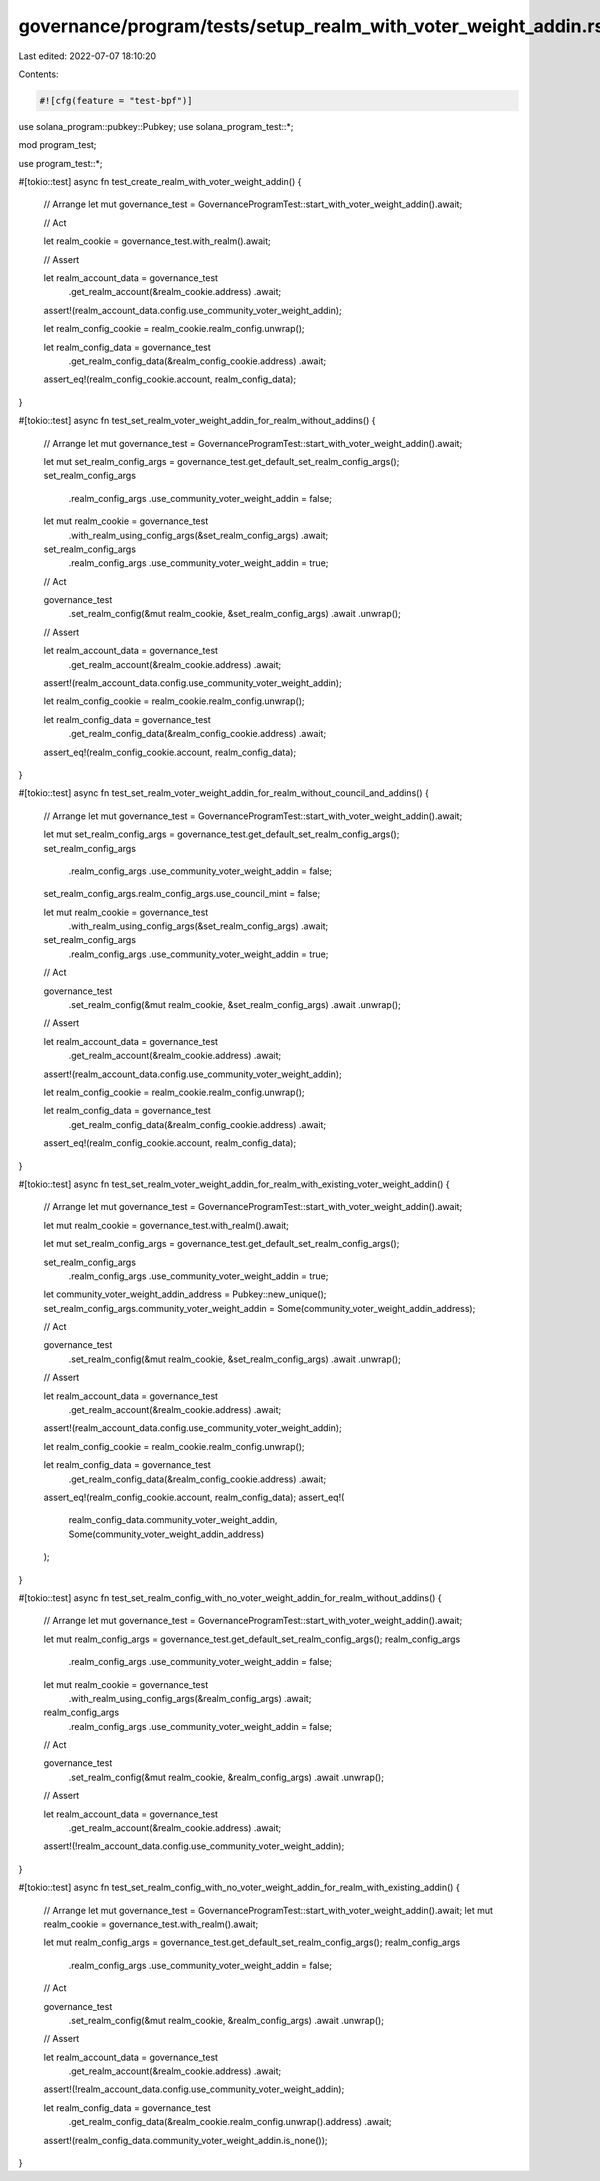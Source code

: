 governance/program/tests/setup_realm_with_voter_weight_addin.rs
===============================================================

Last edited: 2022-07-07 18:10:20

Contents:

.. code-block:: rs

    #![cfg(feature = "test-bpf")]

use solana_program::pubkey::Pubkey;
use solana_program_test::*;

mod program_test;

use program_test::*;

#[tokio::test]
async fn test_create_realm_with_voter_weight_addin() {
    // Arrange
    let mut governance_test = GovernanceProgramTest::start_with_voter_weight_addin().await;

    // Act

    let realm_cookie = governance_test.with_realm().await;

    // Assert

    let realm_account_data = governance_test
        .get_realm_account(&realm_cookie.address)
        .await;

    assert!(realm_account_data.config.use_community_voter_weight_addin);

    let realm_config_cookie = realm_cookie.realm_config.unwrap();

    let realm_config_data = governance_test
        .get_realm_config_data(&realm_config_cookie.address)
        .await;

    assert_eq!(realm_config_cookie.account, realm_config_data);
}

#[tokio::test]
async fn test_set_realm_voter_weight_addin_for_realm_without_addins() {
    // Arrange
    let mut governance_test = GovernanceProgramTest::start_with_voter_weight_addin().await;

    let mut set_realm_config_args = governance_test.get_default_set_realm_config_args();
    set_realm_config_args
        .realm_config_args
        .use_community_voter_weight_addin = false;

    let mut realm_cookie = governance_test
        .with_realm_using_config_args(&set_realm_config_args)
        .await;

    set_realm_config_args
        .realm_config_args
        .use_community_voter_weight_addin = true;

    // Act

    governance_test
        .set_realm_config(&mut realm_cookie, &set_realm_config_args)
        .await
        .unwrap();

    // Assert

    let realm_account_data = governance_test
        .get_realm_account(&realm_cookie.address)
        .await;

    assert!(realm_account_data.config.use_community_voter_weight_addin);

    let realm_config_cookie = realm_cookie.realm_config.unwrap();

    let realm_config_data = governance_test
        .get_realm_config_data(&realm_config_cookie.address)
        .await;

    assert_eq!(realm_config_cookie.account, realm_config_data);
}

#[tokio::test]
async fn test_set_realm_voter_weight_addin_for_realm_without_council_and_addins() {
    // Arrange
    let mut governance_test = GovernanceProgramTest::start_with_voter_weight_addin().await;

    let mut set_realm_config_args = governance_test.get_default_set_realm_config_args();
    set_realm_config_args
        .realm_config_args
        .use_community_voter_weight_addin = false;
    set_realm_config_args.realm_config_args.use_council_mint = false;

    let mut realm_cookie = governance_test
        .with_realm_using_config_args(&set_realm_config_args)
        .await;

    set_realm_config_args
        .realm_config_args
        .use_community_voter_weight_addin = true;

    // Act

    governance_test
        .set_realm_config(&mut realm_cookie, &set_realm_config_args)
        .await
        .unwrap();

    // Assert

    let realm_account_data = governance_test
        .get_realm_account(&realm_cookie.address)
        .await;

    assert!(realm_account_data.config.use_community_voter_weight_addin);

    let realm_config_cookie = realm_cookie.realm_config.unwrap();

    let realm_config_data = governance_test
        .get_realm_config_data(&realm_config_cookie.address)
        .await;

    assert_eq!(realm_config_cookie.account, realm_config_data);
}

#[tokio::test]
async fn test_set_realm_voter_weight_addin_for_realm_with_existing_voter_weight_addin() {
    // Arrange
    let mut governance_test = GovernanceProgramTest::start_with_voter_weight_addin().await;

    let mut realm_cookie = governance_test.with_realm().await;

    let mut set_realm_config_args = governance_test.get_default_set_realm_config_args();

    set_realm_config_args
        .realm_config_args
        .use_community_voter_weight_addin = true;

    let community_voter_weight_addin_address = Pubkey::new_unique();
    set_realm_config_args.community_voter_weight_addin = Some(community_voter_weight_addin_address);

    // Act

    governance_test
        .set_realm_config(&mut realm_cookie, &set_realm_config_args)
        .await
        .unwrap();

    // Assert

    let realm_account_data = governance_test
        .get_realm_account(&realm_cookie.address)
        .await;

    assert!(realm_account_data.config.use_community_voter_weight_addin);

    let realm_config_cookie = realm_cookie.realm_config.unwrap();

    let realm_config_data = governance_test
        .get_realm_config_data(&realm_config_cookie.address)
        .await;

    assert_eq!(realm_config_cookie.account, realm_config_data);
    assert_eq!(
        realm_config_data.community_voter_weight_addin,
        Some(community_voter_weight_addin_address)
    );
}

#[tokio::test]
async fn test_set_realm_config_with_no_voter_weight_addin_for_realm_without_addins() {
    // Arrange
    let mut governance_test = GovernanceProgramTest::start_with_voter_weight_addin().await;

    let mut realm_config_args = governance_test.get_default_set_realm_config_args();
    realm_config_args
        .realm_config_args
        .use_community_voter_weight_addin = false;

    let mut realm_cookie = governance_test
        .with_realm_using_config_args(&realm_config_args)
        .await;

    realm_config_args
        .realm_config_args
        .use_community_voter_weight_addin = false;

    // Act

    governance_test
        .set_realm_config(&mut realm_cookie, &realm_config_args)
        .await
        .unwrap();

    // Assert

    let realm_account_data = governance_test
        .get_realm_account(&realm_cookie.address)
        .await;

    assert!(!realm_account_data.config.use_community_voter_weight_addin);
}

#[tokio::test]
async fn test_set_realm_config_with_no_voter_weight_addin_for_realm_with_existing_addin() {
    // Arrange
    let mut governance_test = GovernanceProgramTest::start_with_voter_weight_addin().await;
    let mut realm_cookie = governance_test.with_realm().await;

    let mut realm_config_args = governance_test.get_default_set_realm_config_args();
    realm_config_args
        .realm_config_args
        .use_community_voter_weight_addin = false;

    // Act

    governance_test
        .set_realm_config(&mut realm_cookie, &realm_config_args)
        .await
        .unwrap();

    // Assert

    let realm_account_data = governance_test
        .get_realm_account(&realm_cookie.address)
        .await;

    assert!(!realm_account_data.config.use_community_voter_weight_addin);

    let realm_config_data = governance_test
        .get_realm_config_data(&realm_cookie.realm_config.unwrap().address)
        .await;

    assert!(realm_config_data.community_voter_weight_addin.is_none());
}



